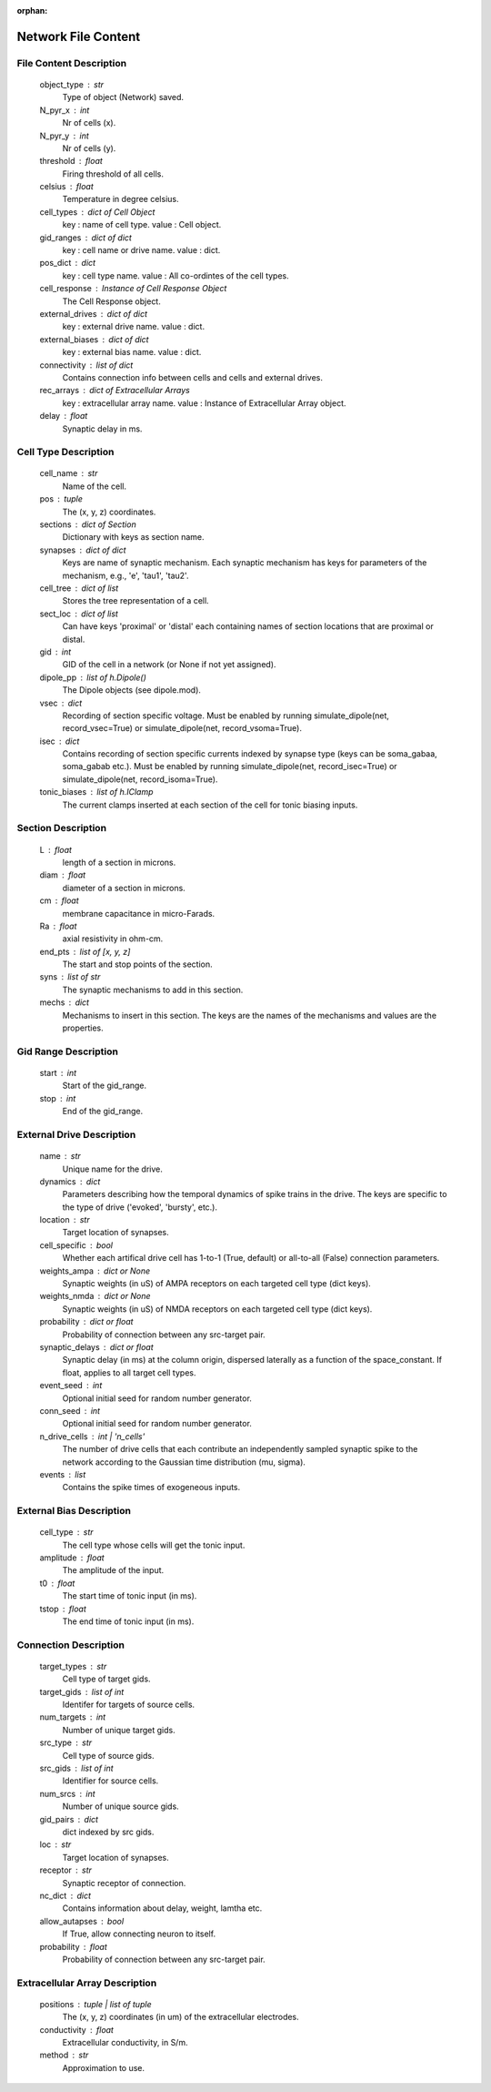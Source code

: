 :orphan:

.. _network_file_content:

====================
Network File Content
====================

File Content Description
------------------------

    object_type : str
        Type of object (Network) saved.
    N_pyr_x : int
        Nr of cells (x).
    N_pyr_y : int
        Nr of cells (y).
    threshold : float
        Firing threshold of all cells.
    celsius : float
        Temperature in degree celsius.
    cell_types : dict of Cell Object
        key : name of cell type.
        value : Cell object.
    gid_ranges : dict of dict
        key : cell name or drive name.
        value : dict.
    pos_dict : dict
        key : cell type name.
        value : All co-ordintes of the cell types.
    cell_response : Instance of Cell Response Object
        The Cell Response object.
    external_drives : dict of dict
        key : external drive name.
        value : dict.
    external_biases : dict of dict
        key : external bias name.
        value : dict.
    connectivity : list of dict
        Contains connection info between cells and
        cells and external drives.
    rec_arrays : dict of Extracellular Arrays
        key : extracellular array name.
        value : Instance of Extracellular Array object.
    delay : float
        Synaptic delay in ms.

Cell Type Description
---------------------

    cell_name : str
        Name of the cell.
    pos : tuple
        The (x, y, z) coordinates.
    sections : dict of Section
        Dictionary with keys as section name.
    synapses : dict of dict
        Keys are name of synaptic mechanism. Each synaptic mechanism
        has keys for parameters of the mechanism, e.g., 'e', 'tau1',
        'tau2'.
    cell_tree : dict of list
        Stores the tree representation of a cell.
    sect_loc : dict of list
        Can have keys 'proximal' or 'distal' each containing
        names of section locations that are proximal or distal.
    gid : int
        GID of the cell in a network (or None if not yet assigned).
    dipole_pp : list of h.Dipole()
        The Dipole objects (see dipole.mod).
    vsec : dict
        Recording of section specific voltage. Must be enabled
        by running simulate_dipole(net, record_vsec=True) or
        simulate_dipole(net, record_vsoma=True).
    isec : dict
        Contains recording of section specific currents indexed
        by synapse type (keys can be soma_gabaa, soma_gabab etc.).
        Must be enabled by running simulate_dipole(net, record_isec=True)
        or simulate_dipole(net, record_isoma=True).
    tonic_biases : list of h.IClamp
        The current clamps inserted at each section of the cell
        for tonic biasing inputs.

Section Description
-------------------

    L : float
        length of a section in microns.
    diam : float
        diameter of a section in microns.
    cm : float
        membrane capacitance in micro-Farads.
    Ra : float
        axial resistivity in ohm-cm.
    end_pts : list of [x, y, z]
        The start and stop points of the section.
    syns : list of str
        The synaptic mechanisms to add in this section.
    mechs : dict
        Mechanisms to insert in this section. The keys
        are the names of the mechanisms and values
        are the properties.

Gid Range Description
---------------------

    start : int
        Start of the gid_range.
    stop : int
        End of the gid_range.

External Drive Description
--------------------------

    name : str
        Unique name for the drive.
    dynamics : dict
        Parameters describing how the temporal dynamics of spike trains in the
        drive. The keys are specific to the type of drive ('evoked', 'bursty',
        etc.).
    location : str
        Target location of synapses.
    cell_specific : bool
        Whether each artifical drive cell has 1-to-1 (True, default) or
        all-to-all (False) connection parameters.
    weights_ampa : dict or None
        Synaptic weights (in uS) of AMPA receptors on each targeted cell
        type (dict keys).
    weights_nmda : dict or None
        Synaptic weights (in uS) of NMDA receptors on each targeted cell
        type (dict keys).
    probability : dict or float
        Probability of connection between any src-target pair.
    synaptic_delays : dict or float
        Synaptic delay (in ms) at the column origin, dispersed laterally as
        a function of the space_constant. If float, applies to all target
        cell types.
    event_seed : int
        Optional initial seed for random number generator.
    conn_seed : int
        Optional initial seed for random number generator.
    n_drive_cells : int | 'n_cells'
        The number of drive cells that each contribute an independently
        sampled synaptic spike to the network according to the Gaussian
        time distribution (mu, sigma).
    events : list
        Contains the spike times of exogeneous inputs.
    
External Bias Description
-------------------------

    cell_type : str
        The cell type whose cells will get the tonic input.
    amplitude : float
        The amplitude of the input.
    t0 : float
        The start time of tonic input (in ms).
    tstop : float
        The end time of tonic input (in ms).

Connection Description
----------------------

    target_types : str
        Cell type of target gids.
    target_gids : list of int
        Identifer for targets of source cells.
    num_targets : int
        Number of unique target gids.
    src_type : str
        Cell type of source gids.
    src_gids : list of int
        Identifier for source cells.
    num_srcs : int
        Number of unique source gids.
    gid_pairs : dict
        dict indexed by src gids.
    loc : str
        Target location of synapses.
    receptor : str
        Synaptic receptor of connection.
    nc_dict : dict
        Contains information about delay, weight, lamtha etc.
    allow_autapses : bool
        If True, allow connecting neuron to itself.
    probability : float
        Probability of connection between any src-target pair.

Extracellular Array Description
-------------------------------

    positions : tuple | list of tuple
        The (x, y, z) coordinates (in um) of the extracellular electrodes.
    conductivity : float
        Extracellular conductivity, in S/m.
    method : str
        Approximation to use.